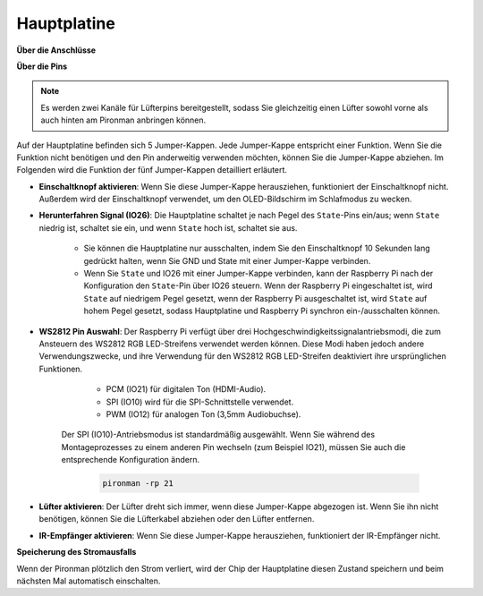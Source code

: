 Hauptplatine
================

**Über die Anschlüsse**

.. image:: img/main_board_1.png

**Über die Pins**

.. note::
   Es werden zwei Kanäle für Lüfterpins bereitgestellt, sodass Sie gleichzeitig einen Lüfter sowohl vorne als auch hinten am Pironman anbringen können.

.. image:: img/main_board_2.png
    :width: 800

Auf der Hauptplatine befinden sich 5 Jumper-Kappen. Jede Jumper-Kappe entspricht einer Funktion. Wenn Sie die Funktion nicht benötigen und den Pin anderweitig verwenden möchten, können Sie die Jumper-Kappe abziehen. Im Folgenden wird die Funktion der fünf Jumper-Kappen detailliert erläutert.

* **Einschaltknopf aktivieren**: Wenn Sie diese Jumper-Kappe herausziehen, funktioniert der Einschaltknopf nicht. Außerdem wird der Einschaltknopf verwendet, um den OLED-Bildschirm im Schlafmodus zu wecken.

* **Herunterfahren Signal (IO26)**: Die Hauptplatine schaltet je nach Pegel des ``State``-Pins ein/aus; wenn ``State`` niedrig ist, schaltet sie ein, und wenn ``State`` hoch ist, schaltet sie aus.

    * Sie können die Hauptplatine nur ausschalten, indem Sie den Einschaltknopf 10 Sekunden lang gedrückt halten, wenn Sie GND und State mit einer Jumper-Kappe verbinden.
    * Wenn Sie ``State`` und IO26 mit einer Jumper-Kappe verbinden, kann der Raspberry Pi nach der Konfiguration den ``State``-Pin über IO26 steuern. Wenn der Raspberry Pi eingeschaltet ist, wird ``State`` auf niedrigem Pegel gesetzt, wenn der Raspberry Pi ausgeschaltet ist, wird ``State`` auf hohem Pegel gesetzt, sodass Hauptplatine und Raspberry Pi synchron ein-/ausschalten können.

* **WS2812 Pin Auswahl**: Der Raspberry Pi verfügt über drei Hochgeschwindigkeitssignalantriebsmodi, die zum Ansteuern des WS2812 RGB LED-Streifens verwendet werden können. Diese Modi haben jedoch andere Verwendungszwecke, und ihre Verwendung für den WS2812 RGB LED-Streifen deaktiviert ihre ursprünglichen Funktionen.

        * PCM (IO21) für digitalen Ton (HDMI-Audio).
        * SPI (IO10) wird für die SPI-Schnittstelle verwendet.
        * PWM (IO12) für analogen Ton (3,5mm Audiobuchse).

    Der SPI (IO10)-Antriebsmodus ist standardmäßig ausgewählt. Wenn Sie während des Montageprozesses zu einem anderen Pin wechseln (zum Beispiel IO21), müssen Sie auch die entsprechende Konfiguration ändern.

        .. code-block:: shell

            pironman -rp 21

* **Lüfter aktivieren**: Der Lüfter dreht sich immer, wenn diese Jumper-Kappe abgezogen ist. Wenn Sie ihn nicht benötigen, können Sie die Lüfterkabel abziehen oder den Lüfter entfernen.
* **IR-Empfänger aktivieren**: Wenn Sie diese Jumper-Kappe herausziehen, funktioniert der IR-Empfänger nicht.

**Speicherung des Stromausfalls**

Wenn der Pironman plötzlich den Strom verliert, wird der Chip der Hauptplatine diesen Zustand speichern und beim nächsten Mal automatisch einschalten.
